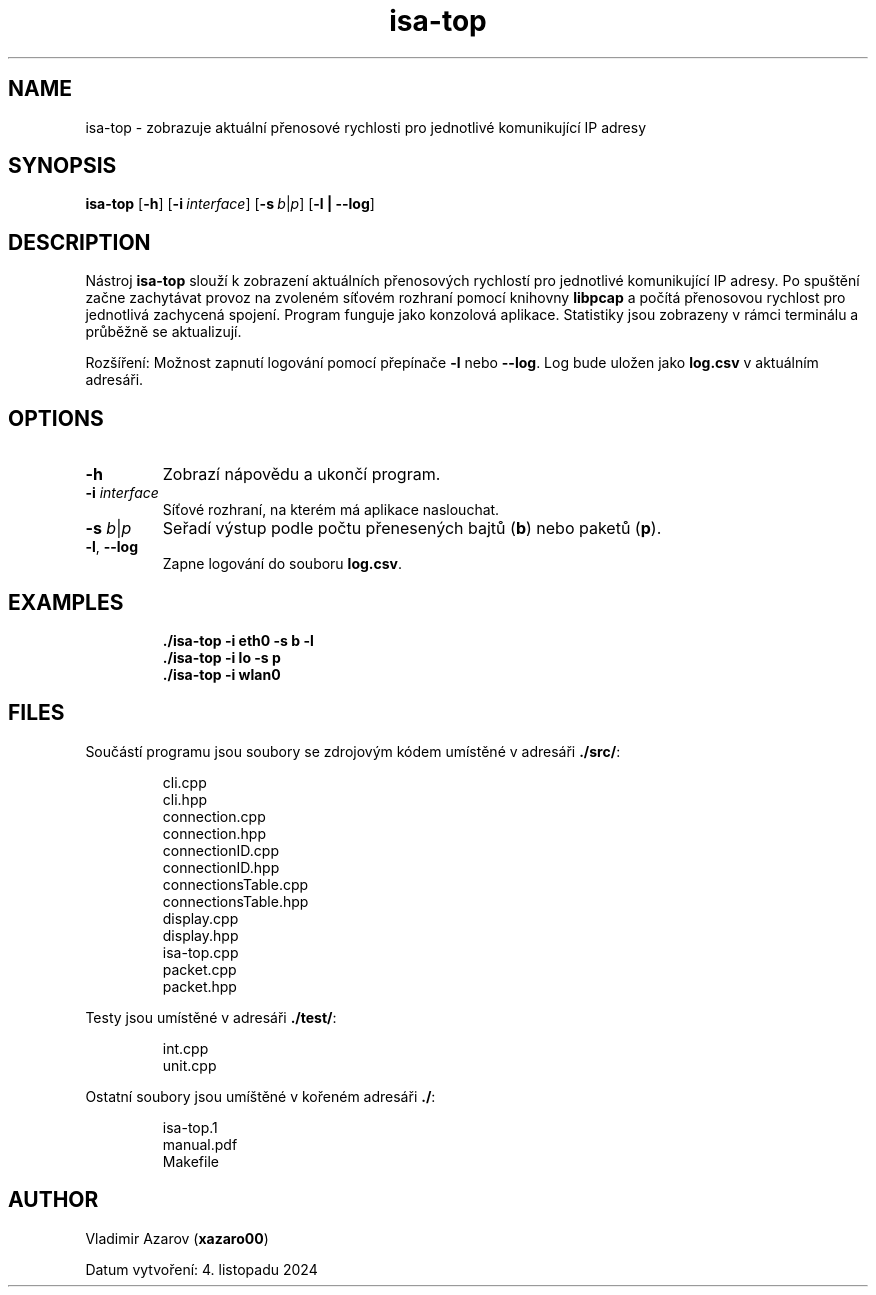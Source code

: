 .TH isa-top 1 "4 November 2024" "isa-top manual" "User Commands"

.SH NAME
isa-top \- zobrazuje aktuální přenosové rychlosti pro jednotlivé komunikující IP adresy

.SH SYNOPSIS
.B isa-top
.RB [ \-h ]
.RB [ \-i\ \fIinterface\fR ]
.RB [ \-s\ \fIb\fR|\fIp\fR ]
.RB [ \-l\ |\ \-\-log ]

.SH DESCRIPTION
Nástroj \fBisa-top\fR slouží k zobrazení aktuálních přenosových rychlostí pro jednotlivé komunikující IP adresy. Po spuštění začne zachytávat provoz na zvoleném síťovém rozhraní pomocí knihovny \fBlibpcap\fR a počítá přenosovou rychlost pro jednotlivá zachycená spojení. Program funguje jako konzolová aplikace. Statistiky jsou zobrazeny v rámci terminálu a průběžně se aktualizují.

Rozšíření: Možnost zapnutí logování pomocí přepínače \fB\-l\fR nebo \fB\-\-log\fR. Log bude uložen jako \fBlog.csv\fR v aktuálním adresáři.

.SH OPTIONS
.TP
.B \-h
Zobrazí nápovědu a ukončí program.
.TP
.B \-i \fIinterface\fR
Síťové rozhraní, na kterém má aplikace naslouchat.
.TP
.B \-s \fIb\fR|\fIp\fR
Seřadí výstup podle počtu přenesených bajtů (\fBb\fR) nebo paketů (\fBp\fR).
.TP
.B \-l\fR,\ \fB\-\-log
Zapne logování do souboru \fBlog.csv\fR.

.SH EXAMPLES
.PD 0
.RS
\fB./isa-top \-i eth0 \-s b \-l\fR
.TP
\fB./isa-top \-i lo \-s p\fR
.TP
\fB./isa-top \-i wlan0\fR
.RE
.PD

.SH FILES
Součástí programu jsou soubory se zdrojovým kódem umístěné v adresáři \fB./src/\fR:

.RS
.nf
cli.cpp
cli.hpp
connection.cpp
connection.hpp
connectionID.cpp
connectionID.hpp
connectionsTable.cpp
connectionsTable.hpp
display.cpp
display.hpp
isa-top.cpp
packet.cpp
packet.hpp
.fi
.RE

Testy jsou umístěné v adresáři \fB./test/\fR:

.RS
.nf
int.cpp
unit.cpp
.fi
.RE

Ostatní soubory jsou umíštěné v kořeném adresáři \fB./\fR:

.RS
.nf
isa-top.1
manual.pdf
Makefile
.fi
.RE


.SH AUTHOR
Vladimir Azarov (\fBxazaro00\fR)

Datum vytvoření: 4. listopadu 2024